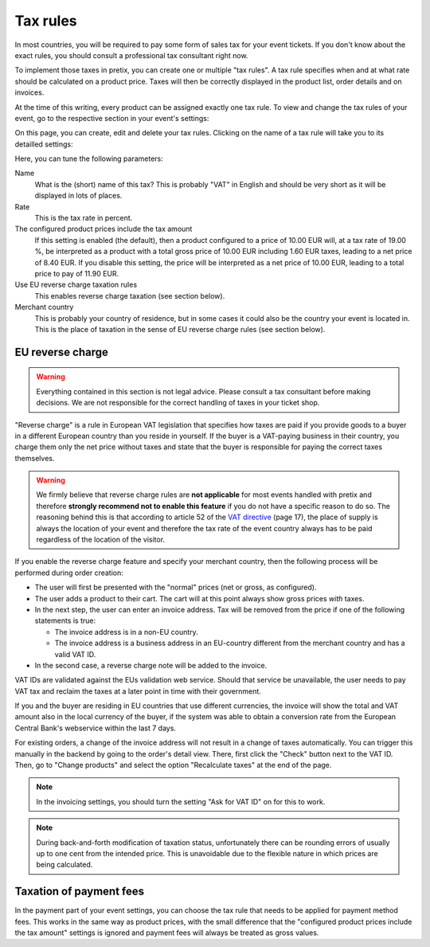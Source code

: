 Tax rules
=========

In most countries, you will be required to pay some form of sales tax for your event tickets. If you don't know about
the exact rules, you should consult a professional tax consultant right now.

To implement those taxes in pretix, you can create one or multiple "tax rules". A tax rule specifies when and at what
rate should be calculated on a product price. Taxes will then be correctly displayed in the product list, order
details and on invoices.

At the time of this writing, every product can be assigned exactly one tax rule. To view and change the tax rules of
your event, go to the respective section in your event's settings:

.. thumbnail:: ../../screens/event/tax_list.png
   :align: center
   :class: screenshot

On this page, you can create, edit and delete your tax rules. Clicking on the name of a tax rule will take you to its
detailled settings:

.. thumbnail:: ../../screens/event/tax_detail.png
   :align: center
   :class: screenshot

Here, you can tune the following parameters:

Name
    What is the (short) name of this tax? This is probably "VAT" in English and should be very short as it will be
    displayed in lots of places.

Rate
    This is the tax rate in percent.

The configured product prices include the tax amount
    If this setting is enabled (the default), then a product configured to a price of 10.00 EUR will, at a tax rate of
    19.00 %, be interpreted as a product with a total gross price of 10.00 EUR including 1.60 EUR taxes, leading to a
    net price of 8.40 EUR. If you disable this setting, the price will be interpreted as a net price of 10.00 EUR,
    leading to a total price to pay of 11.90 EUR.

Use EU reverse charge taxation rules
    This enables reverse charge taxation (see section below).

Merchant country
    This is probably your country of residence, but in some cases it could also be the country your event is
    located in. This is the place of taxation in the sense of EU reverse charge rules (see section below).

EU reverse charge
-----------------

.. warning:: Everything contained in this section is not legal advice. Please consult a tax consultant
             before making decisions. We are not responsible for the correct handling of taxes in your
             ticket shop.

"Reverse charge" is a rule in European VAT legislation that specifies how taxes are paid
if you provide goods to a buyer in a different European country than you reside in yourself.
If the buyer is a VAT-paying business in their country, you charge them only the net price without
taxes and state that the buyer is responsible for paying the correct taxes themselves.

.. warning:: We firmly believe that reverse charge rules are **not applicable** for most events handled
             with pretix and therefore **strongly recommend not to enable this feature** if you do not have
             a specific reason to do so. The reasoning behind this is that according to article 52 of the
             `VAT directive`_ (page 17), the place of supply is always the location of your event and
             therefore the tax rate of the event country always has to be paid regardless of the location
             of the visitor.

If you enable the reverse charge feature and specify your merchant country, then the following process
will be performed during order creation:

* The user will first be presented with the "normal" prices (net or gross, as configured).

* The user adds a product to their cart. The cart will at this point always show gross prices *with*
  taxes.

* In the next step, the user can enter an invoice address. Tax will be removed from the price if one of the
  following statements is true:

  * The invoice address is in a non-EU country.

  * The invoice address is a business address in an EU-country different from the merchant country and has a valid VAT ID.

* In the second case, a reverse charge note will be added to the invoice.

VAT IDs are validated against the EUs validation web service. Should that service be unavailable, the user
needs to pay VAT tax and reclaim the taxes at a later point in time with their government.

If you and the buyer are residing in EU countries that use different currencies, the invoice will show
the total and VAT amount also in the local currency of the buyer, if the system was able to obtain a
conversion rate from the European Central Bank's webservice within the last 7 days.

For existing orders, a change of the invoice address will not result in a change of taxes automatically.
You can trigger this manually in the backend by going to the order's detail view. There, first click
the "Check" button next to the VAT ID. Then, go to "Change products" and select the option "Recalculate
taxes" at the end of the page.

.. note:: In the invoicing settings, you should turn the setting "Ask for VAT ID" on for this to work.

.. note:: During back-and-forth modification of taxation status, unfortunately there can be rounding
          errors of usually up to one cent from the intended price. This is unavoidable due to the
          flexible nature in which prices are being calculated.

Taxation of payment fees
------------------------

In the payment part of your event settings, you can choose the tax rule that needs to be applied for
payment method fees. This works in the same way as product prices, with the small difference that the
"configured product prices include the tax amount" settings is ignored and payment fees will always be
treated as gross values.

.. _VAT directive: http://eur-lex.europa.eu/legal-content/EN/TXT/PDF/?uri=CELEX:32006L0112&from=EN
